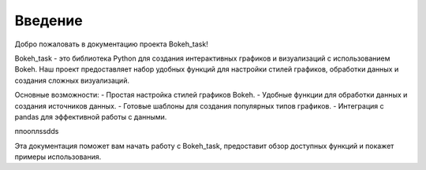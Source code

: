 .. _introduction:

========
Введение
========

Добро пожаловать в документацию проекта Bokeh_task!

Bokeh_task - это библиотека Python для создания интерактивных графиков и визуализаций с использованием Bokeh. Наш проект предоставляет набор удобных функций для настройки стилей графиков, обработки данных и создания сложных визуализаций.

Основные возможности:
- Простая настройка стилей графиков Bokeh.
- Удобные функции для обработки данных и создания источников данных.
- Готовые шаблоны для создания популярных типов графиков.
- Интеграция с pandas для эффективной работы с данными.

ппооплssdds

Эта документация поможет вам начать работу с Bokeh_task, предоставит обзор доступных функций и покажет примеры использования.